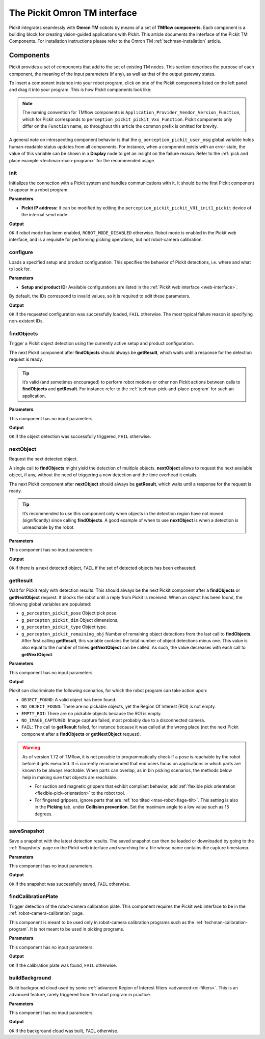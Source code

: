 .. _techman-interface:

The Pickit Omron TM interface
=============================

Pickit integrates seamlessly with **Omron TM** cobots by means of a set of **TMflow components**.
Each component is a building block for creating vision-guided applications with Pickit.
This article documents the interface of the Pickit TM Components.
For installation instructions please refer to the Omron TM :ref:`techman-installation` article.

Components
----------

Pickit provides a set of components that add to the set of existing TM nodes.
This section describes the purpose of each component, the meaning of the input parameters (if any), as well as that of the output gateway states.

To insert a component instance into your robot program, click on one of the Pickit components listed on the left panel and drag it into your program. This is how Pickit components look like:

.. image:: /assets/images/robot-integrations/techman/tm-interface-component-icon.png
    :scale: 100%
    :align: center

.. note::
  The naming convention for TMflow components is
  ``Application_Provider_Vendor_Version_Function``, which for Pickit corresponds to
  ``perception_pickit_pickit_Vxx_Function``.
  Pickit components only differ on the ``Function`` name, so throughout this article the common prefix is omitted for brevity.

A general note on introspecting component behavior is that the ``g_perception_pickit_user_msg`` global variable holds human-readable status updates from all components.
For instance, when a component exists with an error state, the value of this variable can be shown in a **Display** node to get an insight on the failure reason.
Refer to the :ref:`pick and place example <techman-main-program>` for the recommended usage.

.. _tm-init:

init
~~~~

Initializes the connection with a Pickit system and handles communications with it.
It should be the first Pickit component to appear in a robot program.

**Parameters**

- **Pickit IP address:** It can be modified by editing the ``perception_pickit_pickit_V01_init1_pickit`` device of the internal ``send`` node:

.. image:: /assets/images/robot-integrations/techman/tm-init-1.png
   :scale: 40 %
   :align: center

.. image:: /assets/images/robot-integrations/techman/tm-init-2.png
   :scale: 40 %
   :align: center

**Output**

``OK`` if robot mode has been enabled, ``ROBOT_MODE_DISABLED`` otherwise.
Robot mode is enabled in the Pickit web interface, and is a requisite for performing picking operations, but not robot-camera calibration.

.. image:: /assets/images/robot-integrations/techman/tm-init-3.png
   :scale: 45 %
   :align: center

.. _tm-configure:

configure
~~~~~~~~~

Loads a specified setup and product configuration.
This specifies the behavior of Pickit detections, i.e. where and what to look for.

**Parameters**

- **Setup and product ID:** Available configurations are listed in the :ref:`Pickit web interface <web-interface>`.

By default, the IDs correspond to invalid values, so it is required to edit these parameters.

.. image:: /assets/images/robot-integrations/techman/tm-configure-1.png
   :scale: 40 %
   :align: center

**Output**

``OK`` if the requested configuration was successfully loaded, ``FAIL`` otherwise.
The most typical failure reason is specifying non-existent IDs.

.. image:: /assets/images/robot-integrations/techman/tm-configure-2.png
   :scale: 45 %
   :align: center

.. _tm-findobjects:

findObjects
~~~~~~~~~~~

Trigger a Pickit object detection using the currently active setup and product configuration.

The next Pickit component after **findObjects** should always be **getResult**, which waits until a response for the detection request is ready.

.. tip:: It’s valid (and sometimes encouraged) to perform robot motions or other non Pickit actions between calls to **findObjects** and **getResult**.
  For instance refer to the :ref:`techman-pick-and-place-program` for such an application.

**Parameters**

This component has no input parameters.

**Output**

``OK`` if the object detection was successfully triggered, ``FAIL`` otherwise.

.. image:: /assets/images/robot-integrations/techman/tm-findobjects-1.png
   :scale: 45 %
   :align: center

nextObject
~~~~~~~~~~

Request the next detected object.

A single call to **findObjects** might yield the detection of multiple objects.
**nextObject** allows to request the next available object, if any, without the need of triggering a new detection and the time overhead it entails.

The next Pickit component after **nextObject** should always be **getResult**, which waits until a response for the request is ready.

.. tip:: It’s recommended to use this component only when objects in the detection region have not moved (significantly) since calling **findObjects**.
  A good example of when to use **nextObject** is when a detection is unreachable by the robot.

**Parameters**

This component has no input parameters.

**Output**

``OK`` if there is a next detected object, ``FAIL`` if the set of detected objects has been exhausted.

.. image:: /assets/images/robot-integrations/techman/tm-nextobject-1.png
   :scale: 45 %
   :align: center

.. _tm-getresult:

getResult
~~~~~~~~~

Wait for Pickit reply with detection results.
This should always be the next Pickit component after a **findObjects** or **getNextObject** request.
It blocks the robot until a reply from Pickit is received.
When an object has been found, the following global variables are populated:

-  ``g_percepton_pickit_pose`` Object pick pose.
-  ``g_percepton_pickit_dim`` Object dimensions.
-  ``g_percepton_pickit_type`` Object type.
-  ``g_percepton_pickit_remaining_obj`` Number of remaining object detections from the last call to **findObjects**.
   After first calling **getResult**, this variable contains the total number of object detections minus one.
   This value is also equal to the number of times **getNextObject** can be called.
   As such, the value decreases with each call to **getNextObject**.

**Parameters**

This component has no input parameters.

**Output**

Pickit can discriminate the following scenarios, for which the robot program can take action upon:

- ``OBJECT_FOUND``: A valid object has been found.
- ``NO_OBJECT_FOUND``: There are no pickable objects, yet the Region Of Interest (ROI) is not empty.
- ``EMPTY_ROI``: There are no pickable objects because the ROI is empty.
- ``NO_IMAGE_CAPTURED``: Image capture failed, most probably due to a disconnected camera.
- ``FAIL``: The call to **getResult** failed, for instance because it was called at the wrong place (not the next Pickit component after a **findObjects** or **getNextObject** request).

.. image:: /assets/images/robot-integrations/techman/tm-getresult-1.png

.. warning:: As of version 1.72 of TMflow, it is not possible to programmatically check if a pose is reachable by the robot before it gets executed.
  It is currently recommended that end users focus on applications in which parts are known to be always reachable.
  When parts can overlap, as in bin picking scenarios, the methods below help in making sure that objects are reachable.

  - For suction and magnetic grippers that exhibit compliant behavior, add :ref:`flexible pick orientation <flexible-pick-orientation>` to the robot tool.

  - For fingered grippers, ignore parts that are :ref:`too tilted <max-robot-flage-tilt>`. This setting is also in the **Picking** tab, under **Collision prevention**. Set the maximum angle to a low value such as 15 degrees.

saveSnapshot
~~~~~~~~~~~~

Save a snapshot with the latest detection results.
The saved snapshot can then be loaded or downloaded by going to the :ref:`Snapshots` page on the Pickit web interface and searching for a file whose name contains the capture timestamp.

**Parameters**

This component has no input parameters.

**Output**

``OK`` if the snapshot was successfully saved, ``FAIL`` otherwise.

.. image:: /assets/images/robot-integrations/techman/tm-savesnapshot-1.png
   :scale: 45 %
   :align: center

.. _tm-find-calibration-plate:

findCalibrationPlate
~~~~~~~~~~~~~~~~~~~~

Trigger detection of the robot-camera calibration plate.
This component requires the Pickit web interface to be in the :ref:`robot-camera-calibration` page.

This component is meant to be used only in robot-camera calibration programs such as the :ref:`techman-calibration-program`.
It is not meant to be used in picking programs.

**Parameters**

This component has no input parameters.

**Output**

``OK`` if the calibration plate was found, ``FAIL`` otherwise.

.. image:: /assets/images/robot-integrations/techman/tm-findcalibrationplate-1.png
   :scale: 45 %
   :align: center

buildBackground
~~~~~~~~~~~~~~~

Build background cloud used by some :ref:`advanced Region of Interest filters <advanced-roi-filters>`.
This is an advanced feature, rarely triggered from the robot program in practice.

**Parameters**

This component has no input parameters.

**Output**

``OK`` if the background cloud was built, ``FAIL`` otherwise.
